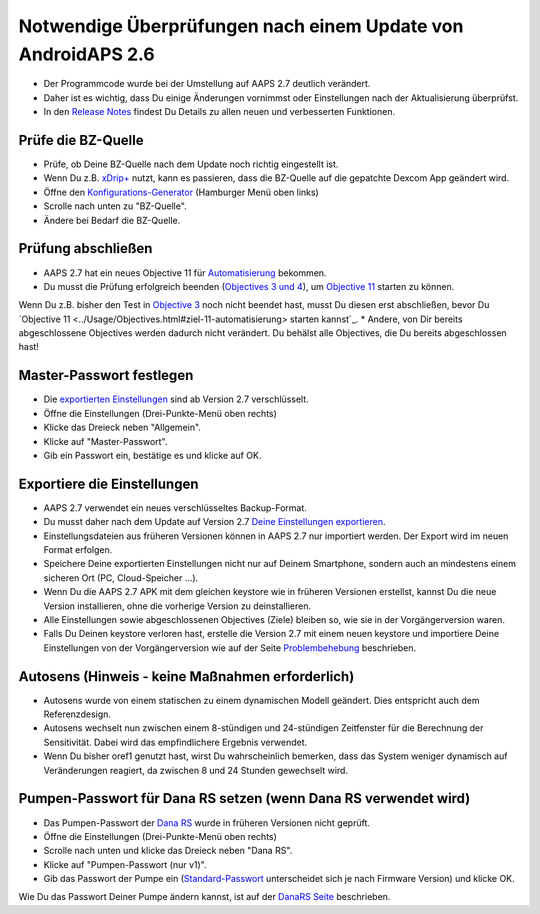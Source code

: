 Notwendige Überprüfungen nach einem Update von AndroidAPS 2.6
***********************************************************

* Der Programmcode wurde bei der Umstellung auf AAPS 2.7 deutlich verändert. 
* Daher ist es wichtig, dass Du einige Änderungen vornimmst oder Einstellungen nach der Aktualisierung überprüfst.
* In den `Release Notes <../Installing-AndroidAPS/Releasenotes.html#version-2-7-0>`_ findest Du Details zu allen neuen und verbesserten Funktionen.

Prüfe die BZ-Quelle
-----------------------------------------------------------
* Prüfe, ob Deine BZ-Quelle nach dem Update noch richtig eingestellt ist.
* Wenn Du z.B. `xDrip+ <../Configuration/xdrip.html>`_ nutzt, kann es passieren, dass die BZ-Quelle auf die gepatchte Dexcom App geändert wird.
* Öffne den `Konfigurations-Generator <../Configuration/Config-Builder.html#bz-quelle>`_ (Hamburger Menü oben links)
* Scrolle nach unten zu "BZ-Quelle".
* Ändere bei Bedarf die BZ-Quelle.

.. image:: ../images/ConfBuild_BG.png
  :alt: BZ-Quelle

Prüfung abschließen
-----------------------------------------------------------
* AAPS 2.7 hat ein neues Objective 11 für `Automatisierung <../Usage/Automation.html>`_ bekommen.
* Du musst die Prüfung erfolgreich beenden (`Objectives 3 und 4 <../Usage/Objectives.html#ziel-3-belege-dein-wissen>`_), um `Objective 11 <../Usage/Objectives.html#ziel-11-automatisierung>`_ starten zu können.
Wenn Du z.B. bisher den Test in `Objective 3 <../Usage/Objectives.html#ziel-3-belege-dein-wissen>`_ noch nicht beendet hast, musst Du diesen erst abschließen, bevor Du `Objective 11 <../Usage/Objectives.html#ziel-11-automatisierung> starten kannst`_. 
* Andere, von Dir bereits abgeschlossene Objectives werden dadurch nicht verändert. Du behälst alle Objectives, die Du bereits abgeschlossen hast!

Master-Passwort festlegen
-----------------------------------------------------------
* Die `exportierten Einstellungen <../Usage/ExportImportSettings.html>`_ sind ab Version 2.7 verschlüsselt.
* Öffne die Einstellungen (Drei-Punkte-Menü oben rechts)
* Klicke das Dreieck neben "Allgemein".
* Klicke auf "Master-Passwort".
* Gib ein Passwort ein, bestätige es und klicke auf OK.

.. image:: ../images/MasterPW.png
  :alt: Master-Password festlegen
  
Exportiere die Einstellungen
-----------------------------------------------------------
* AAPS 2.7 verwendet ein neues verschlüsseltes Backup-Format. 
* Du musst daher nach dem Update auf Version 2.7 `Deine Einstellungen exportieren <../Usage/ExportImportSettings.html>`_.
* Einstellungsdateien aus früheren Versionen können in AAPS 2.7 nur importiert werden. Der Export wird im neuen Format erfolgen.
* Speichere Deine exportierten Einstellungen nicht nur auf Deinem Smartphone, sondern auch an mindestens einem sicheren Ort (PC, Cloud-Speicher ...).
* Wenn Du die AAPS 2.7 APK mit dem gleichen keystore wie in früheren Versionen erstellst, kannst Du die neue Version installieren, ohne die vorherige Version zu deinstallieren. 
* Alle Einstellungen sowie abgeschlossenen Objectives (Ziele) bleiben so, wie sie in der Vorgängerversion waren.
* Falls Du Deinen keystore verloren hast, erstelle die Version 2.7 mit einem neuen keystore und importiere Deine Einstellungen von der Vorgängerversion wie auf der Seite `Problembehebung <../Installing-AndroidAPS/troubleshooting_androidstudio.html#verlorener-keystore>`_ beschrieben.

Autosens (Hinweis - keine Maßnahmen erforderlich)
-----------------------------------------------------------
* Autosens wurde von einem statischen zu einem dynamischen Modell geändert. Dies entspricht auch dem Referenzdesign.
* Autosens wechselt nun zwischen einem 8-stündigen und 24-stündigen Zeitfenster für die Berechnung der Sensitivität. Dabei wird das empfindlichere Ergebnis verwendet. 
* Wenn Du bisher oref1 genutzt hast, wirst Du wahrscheinlich bemerken, dass das System weniger dynamisch auf Veränderungen reagiert, da zwischen 8 und 24 Stunden gewechselt wird.

Pumpen-Passwort für Dana RS setzen (wenn Dana RS verwendet wird)
-----------------------------------------------------------
* Das Pumpen-Passwort der `Dana RS <../Configuration/DanaRS-Insulin-Pump.html>`_ wurde in früheren Versionen nicht geprüft.
* Öffne die Einstellungen (Drei-Punkte-Menü oben rechts)
* Scrolle nach unten und klicke das Dreieck neben "Dana RS".
* Klicke auf "Pumpen-Passwort (nur v1)".
* Gib das Passwort der Pumpe ein (`Standard-Passwort <../Configuration/DanaRS-Insulin-Pump.html#standard-passwort>`_ unterscheidet sich je nach Firmware Version) und klicke OK.

.. image:: ../images/DanaRSPW.png
  :alt: Dana RS Passwort setzen
  
Wie Du das Passwort Deiner Pumpe ändern kannst, ist auf der `DanaRS Seite <../Configuration/DanaRS-Insulin-Pump.html#passwort-auf-pumpe-andern>`_ beschrieben.
